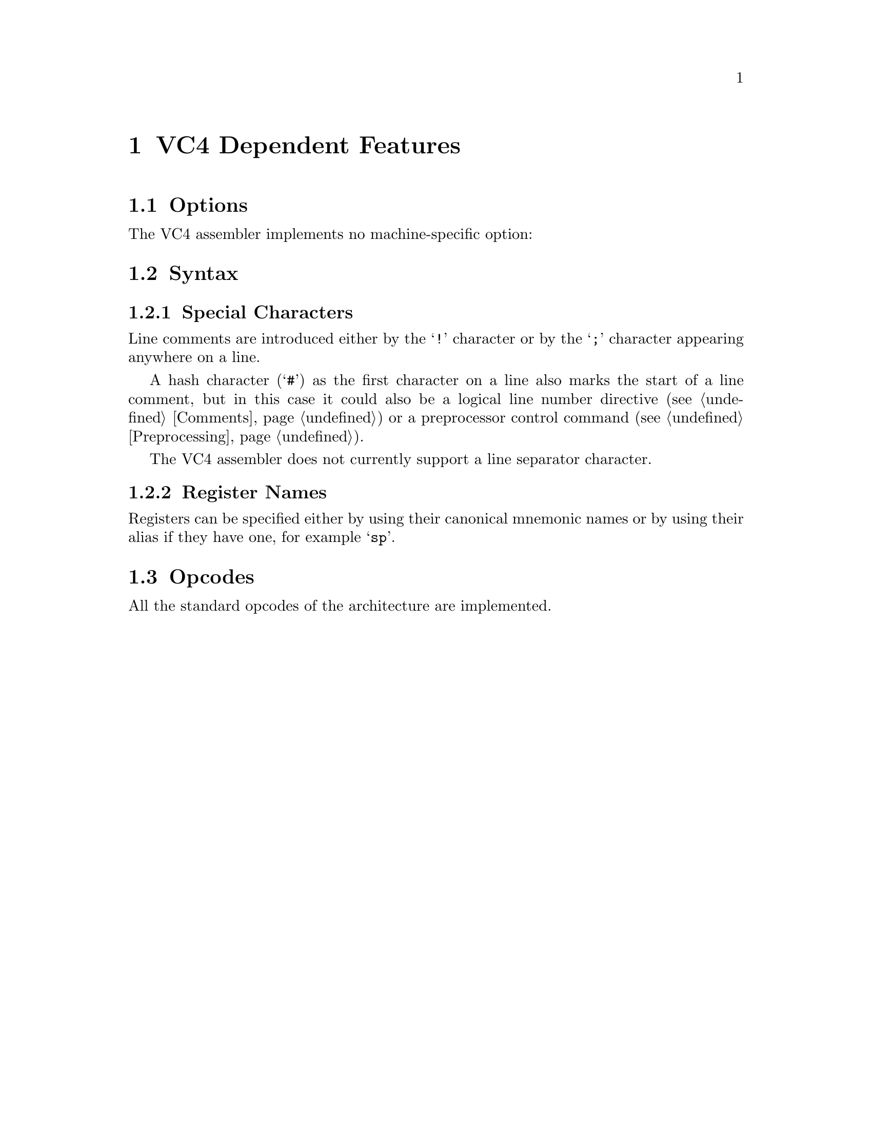 @c Copyright (C) 2014-2016 Free Software Foundation, Inc.
@c This is part of the GAS manual.
@c For copying conditions, see the file as.texinfo.
@c man end

@ifset GENERIC
@page
@node VC4-Dependent
@chapter VC4 Dependent Features
@end ifset

@ifclear GENERIC
@node Machine Dependencies
@chapter VC4 Dependent Features
@end ifclear

@cindex VC4 support
@menu
* VC4 Options::              Options
* VC4 Syntax::               Syntax
* VC4 Opcodes::              Opcodes
@end menu

@node VC4 Options
@section Options
@cindex VC4 options
@cindex options for VC4

The VC4 assembler implements no machine-specific option:

@node VC4 Syntax
@section Syntax

@menu
* VC4 Characters::           Special Characters
* VC4 Registers::            Register Names
@end menu

@node VC4 Characters
@subsection Special Characters

@cindex line comment character, VC4
@cindex VC4 line comment character
Line comments are introduced either by the @samp{!} character or by the
@samp{;} character appearing anywhere on a line.

A hash character (@samp{#}) as the first character on a line also
marks the start of a line comment, but in this case it could also be a
logical line number directive (@pxref{Comments}) or a preprocessor
control command (@pxref{Preprocessing}).

@cindex line separator, VC4
@cindex statement separator, VC4
@cindex VC4 line separator
The VC4 assembler does not currently support a line separator character.

@node VC4 Registers
@subsection Register Names
@cindex VC4 registers
@cindex register names, VC4
Registers can be specified either by using their canonical mnemonic names
or by using their alias if they have one, for example @samp{sp}.

@node VC4 Opcodes
@section Opcodes
All the standard opcodes of the architecture are implemented.
